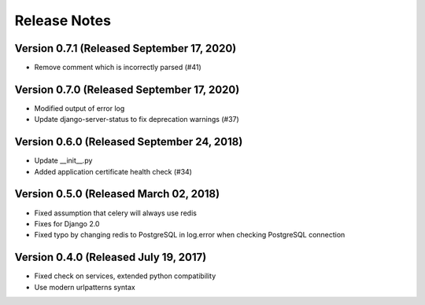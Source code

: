Release Notes
=============

Version 0.7.1 (Released September 17, 2020)
-------------

- Remove comment which is incorrectly parsed (#41)

Version 0.7.0 (Released September 17, 2020)
-------------

- Modified output of error log
- Update django-server-status to fix deprecation warnings (#37)

Version 0.6.0 (Released September 24, 2018)
-------------

- Update __init__.py
- Added application certificate health check (#34)

Version 0.5.0 (Released March 02, 2018)
-------------

- Fixed assumption that celery will always use redis
- Fixes for Django 2.0
- Fixed typo by changing redis to PostgreSQL in log.error when checking PostgreSQL connection

Version 0.4.0 (Released July 19, 2017)
-------------

- Fixed check on services, extended python compatibility
- Use modern urlpatterns syntax

